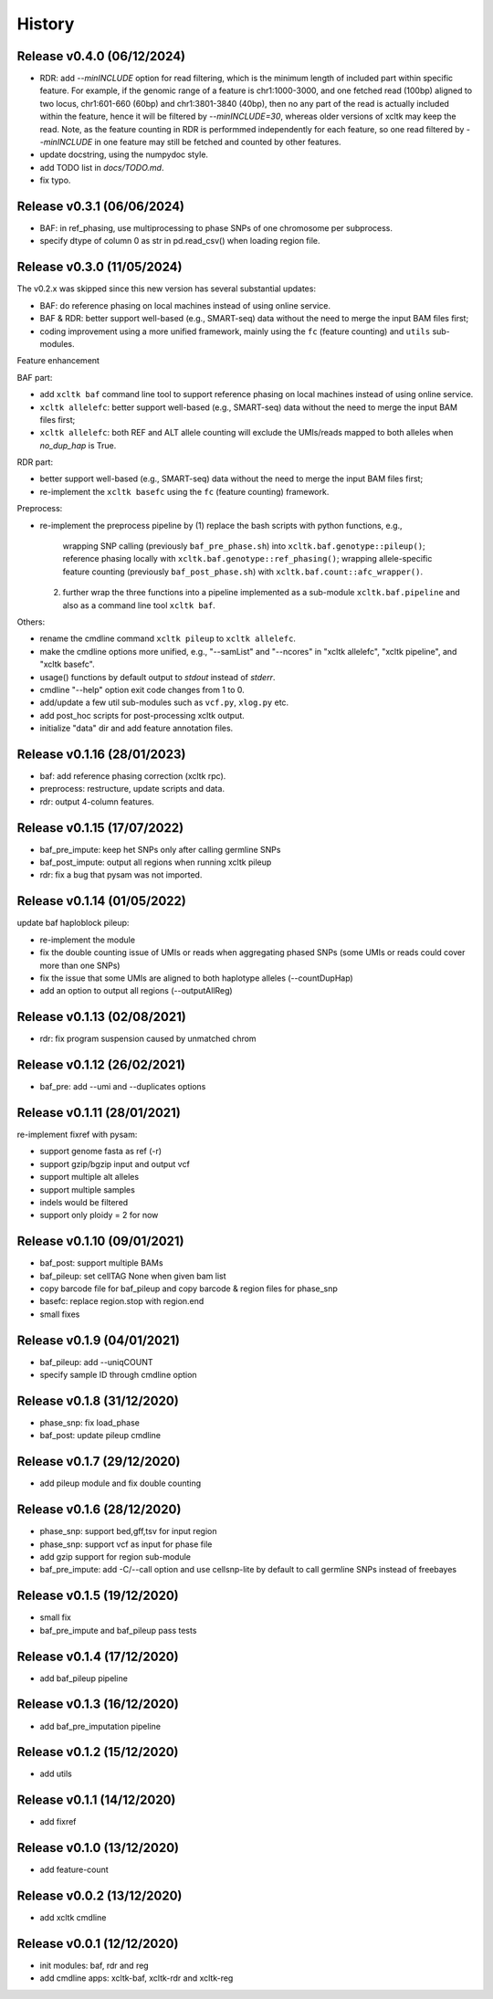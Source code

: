 =======
History
=======

Release v0.4.0 (06/12/2024)
===========================
* RDR: add `--minINCLUDE` option for read filtering, which is the minimum 
  length of included part within specific feature.
  For example, if the genomic range of a feature is chr1:1000-3000, and one
  fetched read (100bp) aligned to two locus, chr1:601-660 (60bp) and
  chr1:3801-3840 (40bp), then no any part of the read is actually included
  within the feature, hence it will be filtered by `--minINCLUDE=30`, whereas
  older versions of xcltk may keep the read.
  Note, as the feature counting in RDR is performmed independently for each
  feature, so one read filtered by `--minINCLUDE` in one feature may still be
  fetched and counted by other features.
* update docstring, using the numpydoc style.
* add TODO list in `docs/TODO.md`.
* fix typo.


Release v0.3.1 (06/06/2024)
===========================
* BAF: in ref_phasing, use multiprocessing to phase SNPs of one chromosome
  per subprocess.
* specify dtype of column 0 as str in pd.read_csv() when loading region file.


Release v0.3.0 (11/05/2024)
===========================
The v0.2.x was skipped since this new version has several substantial updates:

* BAF: do reference phasing on local machines instead of using online 
  service.
* BAF & RDR: better support well-based (e.g., SMART-seq) data without
  the need to merge the input BAM files first;
* coding improvement using a more unified framework, mainly using the
  ``fc`` (feature counting) and ``utils`` sub-modules.

Feature enhancement

BAF part:

* add ``xcltk baf`` command line tool to support reference phasing on
  local machines instead of using online service.
* ``xcltk allelefc``: better support well-based (e.g., SMART-seq) data without
  the need to merge the input BAM files first;
* ``xcltk allelefc``: both REF and ALT allele counting will exclude the 
  UMIs/reads mapped to both alleles when *no_dup_hap* is True.

RDR part:

* better support well-based (e.g., SMART-seq) data without the need to merge
  the input BAM files first;
* re-implement the ``xcltk basefc`` using the ``fc`` (feature counting) 
  framework.

Preprocess:

* re-implement the preprocess pipeline by 
  (1) replace the bash scripts with python functions, e.g., 
      wrapping SNP calling (previously ``baf_pre_phase.sh``) into 
      ``xcltk.baf.genotype::pileup()``; 
      reference phasing locally with ``xcltk.baf.genotype::ref_phasing()``;
      wrapping allele-specific feature counting (previously 
      ``baf_post_phase.sh``) with ``xcltk.baf.count::afc_wrapper()``.
  (2) further wrap the three functions into a pipeline implemented as
      a sub-module ``xcltk.baf.pipeline`` and also as a command line tool
      ``xcltk baf``.

Others:

* rename the cmdline command ``xcltk pileup`` to ``xcltk allelefc``.
* make the cmdline options more unified, e.g., "--samList" and "--ncores" in
  "xcltk allelefc", "xcltk pipeline", and "xcltk basefc".
* usage() functions by default output to *stdout* instead of *stderr*.
* cmdline "--help" option exit code changes from 1 to 0.
* add/update a few util sub-modules such as ``vcf.py``, ``xlog.py`` etc.
* add post_hoc scripts for post-processing xcltk output.
* initialize "data" dir and add feature annotation files.


Release v0.1.16 (28/01/2023)
============================
* baf: add reference phasing correction (xcltk rpc).
* preprocess: restructure, update scripts and data.
* rdr: output 4-column features.

Release v0.1.15 (17/07/2022)
============================
* baf_pre_impute: keep het SNPs only after calling germline SNPs
* baf_post_impute: output all regions when running xcltk pileup
* rdr: fix a bug that pysam was not imported.

Release v0.1.14 (01/05/2022)
============================
| update baf haploblock pileup:
* re-implement the module
* fix the double counting issue of UMIs or reads when aggregating phased SNPs
  (some UMIs or reads could cover more than one SNPs)
* fix the issue that some UMIs are aligned to both haplotype alleles
  (--countDupHap)
* add an option to output all regions (--outputAllReg)

Release v0.1.13 (02/08/2021)
============================
* rdr: fix program suspension caused by unmatched chrom

Release v0.1.12 (26/02/2021)
============================
* baf_pre: add --umi and --duplicates options

Release v0.1.11 (28/01/2021)
============================
| re-implement fixref with pysam:  
* support genome fasta as ref (-r)
* support gzip/bgzip input and output vcf
* support multiple alt alleles
* support multiple samples
* indels would be filtered
* support only ploidy = 2 for now

Release v0.1.10 (09/01/2021)
============================
* baf_post: support multiple BAMs
* baf_pileup: set cellTAG None when given bam list
* copy barcode file for baf_pileup and copy barcode & region
  files for phase_snp
* basefc: replace region.stop with region.end
* small fixes

Release v0.1.9 (04/01/2021)
===========================
* baf_pileup: add --uniqCOUNT
* specify sample ID through cmdline option

Release v0.1.8 (31/12/2020)
===========================
* phase_snp: fix load_phase
* baf_post: update pileup cmdline

Release v0.1.7 (29/12/2020)
===========================
* add pileup module and fix double counting

Release v0.1.6 (28/12/2020)
===========================
* phase_snp: support bed,gff,tsv for input region
* phase_snp: support vcf as input for phase file
* add gzip support for region sub-module
* baf_pre_impute: add -C/--call option and use cellsnp-lite
  by default to call germline SNPs instead of freebayes

Release v0.1.5 (19/12/2020)
===========================
* small fix
* baf_pre_impute and baf_pileup pass tests

Release v0.1.4 (17/12/2020)
===========================
* add baf_pileup pipeline

Release v0.1.3 (16/12/2020)
===========================
* add baf_pre_imputation pipeline

Release v0.1.2 (15/12/2020)
===========================
* add utils

Release v0.1.1 (14/12/2020)
===========================
* add fixref

Release v0.1.0 (13/12/2020)
===========================
* add feature-count

Release v0.0.2 (13/12/2020)
===========================
* add xcltk cmdline

Release v0.0.1 (12/12/2020)
===========================
* init modules: baf, rdr and reg
* add cmdline apps: xcltk-baf, xcltk-rdr and xcltk-reg
